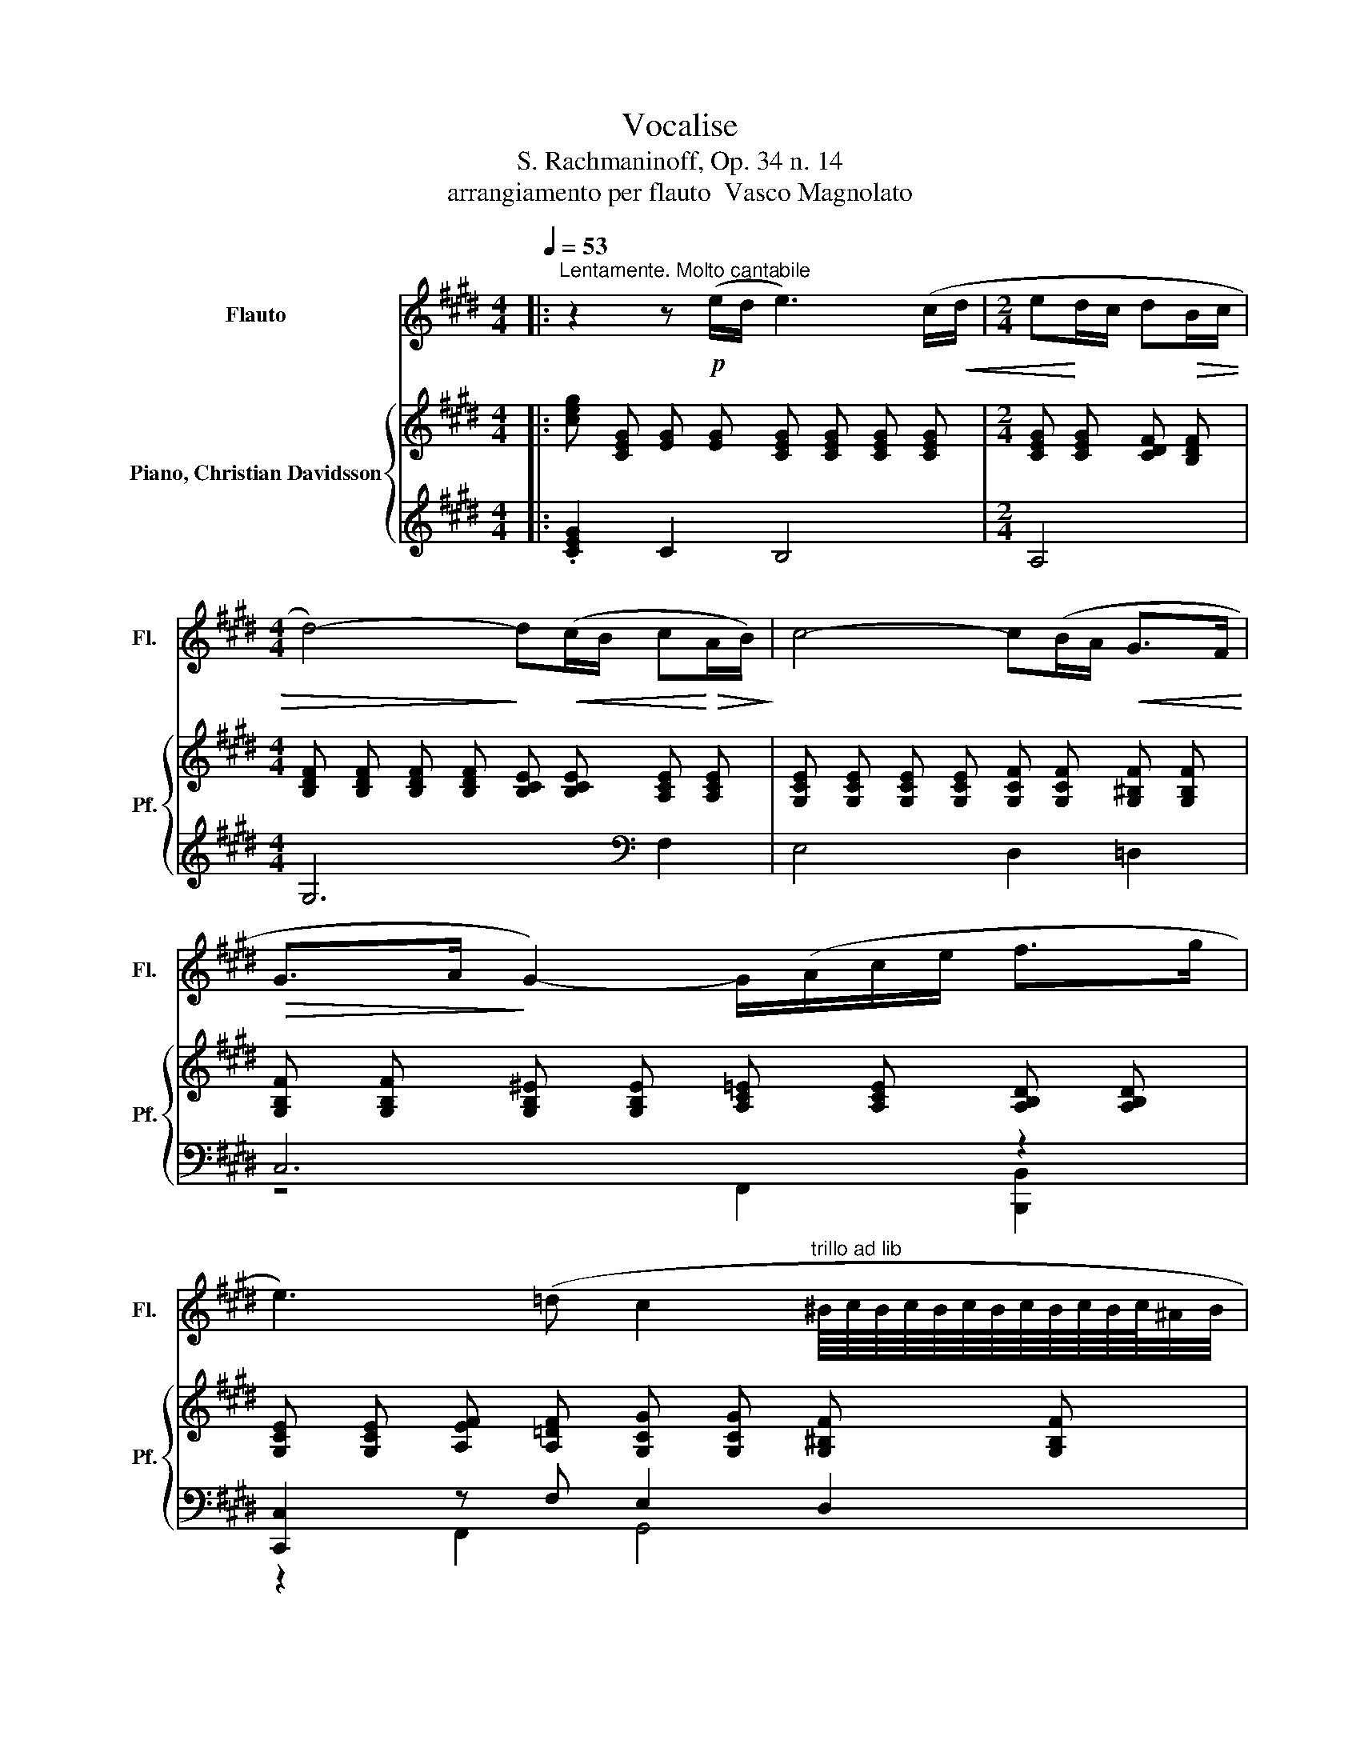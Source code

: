 X:1
T:Vocalise
T:S. Rachmaninoff, Op. 34 n. 14
T:arrangiamento per flauto  Vasco Magnolato
%%score 1 { ( 2 5 ) | ( 3 4 6 ) }
L:1/8
Q:1/4=53
M:4/4
K:E
V:1 treble nm="Flauto" snm="Fl."
V:2 treble nm="Piano, Christian Davidsson" snm="Pf."
V:5 treble 
V:3 treble 
V:4 treble 
V:6 treble 
V:1
|:"^Lentamente. Molto cantabile" z2 z!p! (e/d/ e3) (c/!<(!d/ |[M:2/4] e!<)!d/c/ d!>(!B/c/ | %2
[M:4/4] d4-)!>)! d!<(!(c/B/ c!<)!!>(!A/B/)!>)! | c4- c(B/A/!<(! G>F!<)! | %4
!>(! G>A!>)! G2-) G/(A/c/e/ f>g | %5
 e3) (=d c2"^trillo ad lib" ^B/8c/8B/8c/8B/8c/8B/8c/8B/8c/8B/8c/8^A/4B/4 | %6
 c4)[Q:1/4=56] z"^Poco più animato"!mf!!<(! c2 B!<)![Q:1/4=54] |[Q:1/4=57] ^A4- A!<(!(ABc!<)! | %8
 c!>(!B/c/ d2-)!>)! d(G/^A/ Bc/d/ | ^e4-) e!<(!(^^cde!<)! | %10
!f! ^e!<(!d/e/!<)! !tenuto!f2-) f!>(!(edc!>)! |!mf! d3) (c/^B/ c3) (G/^A/ | %12
 ^Bc/d/!f! =e2-) e(dc=B | B^A/B/!mf! c2-) c(B/A/ BF/G/ |!<(! ^AB/c/!<)!!f! =d2-) d(cB=A | %15
 G4[Q:1/4=54] ^^F3) (c[Q:1/4=56] |[M:2/4][Q:1/4=53] d>c B/c/^A |[M:4/4] G8) | %18
 z2 z!p! (e/d/ e3) (c/!<(!d/ |[M:2/4] e!<)!d/c/ d!>(!B/c/ | %20
[M:4/4] d4-)!>)! d!<(!(c/B/ c!<)!!>(!A/B/)!>)! | c4- c(B/A/!<(! G>F!<)! | %22
!>(! G>A!>)! G2-) G/(A/c/e/ f>g | %23
 e3) (=d c2"^trillo ad lib" ^B/8c/8B/8c/8B/8c/8B/8c/8B/8c/8B/8c/8^A/4B/4 | %24
 c4)[Q:1/4=56] z"^Poco più animato"!mf!!<(! c2 B!<)![Q:1/4=54] |[Q:1/4=57] ^A4- A!<(!(ABc!<)! | %26
 c!>(!B/c/ d2-)!>)! d(G/^A/ Bc/d/ | ^e4-) e!<(!(^^cde!<)! | %28
!f! ^e!<(!d/e/!<)! !tenuto!f2-) f!>(!(edc!>)! |!mf! d3) (c/^B/ c3) (G/^A/ | %30
 ^Bc/d/!f! =e2-) e(dc=B | B^A/B/!mf! c2-) c(B/A/ BF/G/ |!<(! ^AB/c/!<)!!f! =d2-) d(cB=A | %33
 G4[Q:1/4=54] ^^F3) (c[Q:1/4=56] |[M:2/4][Q:1/4=53] d>c B/c/^A | %35
[M:4/4] G4)[Q:1/4=57] z!mf!"^Poco più mosso" (d2 c[Q:1/4=54][Q:1/4=58] | %36
[Q:1/4=60]!<(! ^B2!<)!!>(! d2-!>)! d"^cresc." (d2) c | ^B2 d2-) d!f!(edc | %38
 Bc[Q:1/4=58]dB[Q:1/4=56] G2-)[Q:1/4=54] G/(^A/^B/f/ | %39
[Q:1/4=53]!p! e4)[Q:1/4=57] z!mf!"^a tempo" (e2!<(! d!<)![Q:1/4=54][Q:1/4=58] | %40
[Q:1/4=60]!>(! c2 e2-)!>)! e"^cresc."(e!<(! dc/B/!<)! | c2!<(! e2-) e!<)!!f!(fed | %42
 cd!>(!ec A2-)!>)!!<(! A/(B/c/e/!<)! |!>(! f4 G3)!>)!!<(! (f |!ff! g6!<)! f2 | %45
 ^ed/e/!>(! f2-)!>)! f"^dim."(=edc | ^B=B/^B/[Q:1/4=58] c2-)[Q:1/4=57] c (=B2 A | %47
[M:2/4][Q:1/4=53]!p! G>F E/F/D |[M:4/4] C4)[Q:1/4=57] z!mf! d2 c[Q:1/4=54][Q:1/4=58] | %49
[Q:1/4=60]!<(! ^B2!<)!!>(! d2-!>)! d"^cresc." (d2 c | ^B2 d2-) d!f!(edc | %51
 Bc[Q:1/4=58]dB[Q:1/4=56] G2-)[Q:1/4=54] G/(^A/^B/f/ | %52
[Q:1/4=53]!p! e4)[Q:1/4=57] z!mf!"^a tempo" (e2!<(! d!<)![Q:1/4=54][Q:1/4=58] | %53
[Q:1/4=60]!>(! c2 e2-)!>)! e"^cresc."(e!<(! dc/B/!<)! | c2!<(! e2-) e!<)!!f!(fed | %55
 cd!>(!ec A2-)!>)!!<(! A/(B/c/e/!<)! |!>(! f4 G3)!>)!!<(! (f |!ff! g6!<)! f2 | %58
 ^ed/e/!>(! f2-)!>)! f"^dim."(=edc | ^B=B/^B/[Q:1/4=58] c2-)[Q:1/4=57] c (=B2 A | %60
[M:2/4][Q:1/4=53]!p! G>F E/F/D |[M:4/4] C4)[Q:1/4=56] z2!p! (EF[Q:1/4=54] | %62
[M:2/4][Q:1/4=57] GF/G/ AG/A/ |[M:4/4] B3) (A/B/ c2 d2 | e3) (f"^cresc." g4-) | %65
 g"^rit."(a[Q:1/4=52]bc'[Q:1/4=46] ag[Q:1/4=41] fe/f/ | %66
[Q:1/4=53]"^a tempo" g3) (f e2"^trillo ad lib." d/8e/8d/8e/8d/8e/8d/8e/8d/8e/8d/8e/8c/4d/4 | %67
"^tenuto ad lib." c8-) |[M:2/4] c4- |[M:4/4] c8[Q:1/4=46][Q:1/4=41][Q:1/4=37] |] %70
V:2
|: [ceg] [CEG] [EG] [EG] [CEG] [CEG] [CEG] [CEG] |[M:2/4] [CEG] [CEG] [CDF] [B,DF] | %2
[M:4/4] [B,DF] [B,DF] [B,DF] [B,DF] [B,CE] [B,CE] [A,CE] [A,CE] | %3
 [G,CE] [G,CE] [G,CE] [G,CE] [G,CF] [G,CF] [G,^B,F] [G,B,F] | %4
 [G,B,F] [G,B,F] [G,B,^E] [G,B,E] [A,C=E] [A,CE] [A,B,D] [A,B,D] | %5
 [G,CE] [G,CE] [A,EF] [A,=DF] [G,CG] [G,CG] [G,^B,F] [G,B,F] | %6
 [G,CE] [G,CE] .[EG]2 [CEG] [CEG] .[CEG]2 | z [CEG] [CEG] ^A/ G/ [^A,EA] G/ =G/ [A,D^G] =G/ F/ | %8
 =G- [^A,B,DG] ^G- [B,DG-] [B,DG-] [B,DG-] [B,DG] [B,D] | %9
 [B,^E] [B,E] [B,E] G/ F/ [B,EG] F/ E/ [B,F] [CE]/ [^DF]/ | %10
 G- [^A,^EG] [A,DF] [DF] [DF] [DF] [DF] [C=E] | z[K:bass] [CD] .[CD]2 z [CD] .[CD]2 | z2 z C =B,4 | %13
 [B,C] [B,C] [B,C] [B,C] [B,C] [B,C] [B,C] [^A,C] | [^A,C] [A,C] [F,B,] B, z [F,B,] [F,B,] [F,B,] | %15
 z4 .^A,2 z [F,C][K:treble] |[M:2/4] [F,^B,F] [A,E]/ [^A,=G]/ ^G/ ^A/ [CD=G] | %17
[M:4/4] [B,DG]3 [eg]/ [df]/ [=Beg] [df]/ [ce]/ [=Af]/- [A-cf]/ [A^B-]/ [B^df]/ | %18
 [ceg] [CEG] [EG] [EG] [CEG] [CEG] [CEG] [CEG] |[M:2/4] [CEG] [CEG] [CDF] [B,DF] | %20
[M:4/4] [B,DF] [B,DF] [B,DF] [B,DF] [B,CE] [B,CE] [A,CE] [A,CE] | %21
 [G,CE] [G,CE] [G,CE] [G,CE] [G,CF] [G,CF] [G,^B,F] [G,B,F] | %22
 [G,B,F] [G,B,F] [G,B,^E] [G,B,E] [A,C=E] [A,CE] [A,B,D] [A,B,D] | %23
 [G,CE] [G,CE] [A,EF] [A,=DF] [G,CG] [G,CG] [G,^B,F] [G,B,F] | %24
 [G,CE] [G,CE] .[EG]2 [CEG] [CEG] .[CEG]2 | z [CEG] [CEG] ^A/ G/ [^A,EA] G/ =G/ [A,D^G] =G/ F/ | %26
 =G- [^A,B,DG] ^G- [B,DG-] [B,DG-] [B,DG-] [B,DG] [B,D] | %27
 [B,^E] [B,E] [B,E] G/ F/ [B,EG] F/ E/ [B,F] [CE]/ [^DF]/ | %28
 G- [^A,^EG] [A,DF] [DF] [DF] [DF] [DF] [C=E] | z[K:bass] [CD] .[CD]2 z [CD] .[CD]2 | z2 z C =B,4 | %31
 [B,C] [B,C] [B,C] [B,C] [B,C] [B,C] [B,C] [^A,C] | [^A,C] [A,C] [F,B,] B, z [F,B,] [F,B,] [F,B,] | %33
 z4 .^A,2 z [F,C][K:treble] |[M:2/4] [F,^B,F] [A,E]/ [^A,=G]/ ^G/ ^A/ [CD=G] | %35
[M:4/4] G- [B,DG-] [B,DG]2 z [^B,DF] [B,DF] [DF]/ [EG]/ | %36
 A- [^B,DFA-] [B,DFA] [FA]/ [EG]/ [B,FA] [EG]/ [DF]/ [B,EG] [DF]/ [EG]/ | %37
 A- [^B,DFA-] [B,DFA] [DF]/ [EG]/ A- [A,CA-] [A,CA] [EG]/ F/ | %38
 G- [A,B,DG-] [A,B,DG] F/ E/ F- [G,B,F-] [G,^B,F] E/ D/ | %39
 E- [G,CE-] [G,CE] c/ B/ [EGc] B/ ^A/ [EGB] =G/ ^G/ | %40
 ^A- [^A,E=GA-] [A,EGA] c/ B/ [E^Gc] B/ A/ [EGB] =G/ ^G/ | .[^A,E=G]2 z [EG] .[E=G]2 z .^G | %42
 z .E[K:bass] =G4 z .A, | C ^B,/ =B,/ ^B, F,/- [F,A,]/ =B,- [F,G,B,] B,/ ^B,/ C/[K:treble] =D/ | %44
 D =D/ C/ D[K:bass] =B,/ ^B,/ [G,B,] [G,B,] [F,A,B,] F,/- [F,A,]/ | %45
 [^E,G,B,] E,/- [E,G,]/ A,2[K:treble] .C2 z E/ D/ | %46
 [^A,B,E] =D/ ^D/ E- [A,CE] [A,CE] D/ E/ [A,CF] E/ F/ |[M:2/4] G- [A,CFG-] [^A,CEG] [^B,DF] | %48
[M:4/4] [EG] [EG] .[EG]2 z [^B,DF] [B,DF] [DF]/ [EG]/ | %49
 A- [^B,DFA-] [B,DFA] [FA]/ [EG]/ [B,FA] [EG]/ [DF]/ [B,EG] [DF]/ [EG]/ | %50
 A- [^B,DFA-] [B,DFA] [DF]/ [EG]/ A- [A,CA-] [A,CA] [EG]/ F/ | %51
 G- [A,B,DG-] [A,B,DG] F/ E/ F- [G,B,F-] [G,^B,F] E/ D/ | %52
 E- [G,CE-] [G,CE] c/ B/ [EGc] B/ ^A/ [EGB] =G/ ^G/ | %53
 ^A- [^A,E=GA-] [A,EGA] c/ B/ [E^Gc] B/ A/ [EGB] =G/ ^G/ | .[^A,E=G]2 z [EG] .[E=G]2 z .^G | %55
 z .E[K:bass] =G4 z .A, | C ^B,/ =B,/ ^B, F,/- [F,A,]/ =B,- [F,G,B,] B,/ ^B,/ C/[K:treble] =D/ | %57
 D =D/ C/ D[K:bass] =B,/ ^B,/ [G,B,] [G,B,] [F,A,B,] F,/- [F,A,]/ | %58
 [^E,G,B,] E,/- [E,G,]/ A,2[K:treble] .C2 z E/ D/ | %59
 [^A,B,E] =D/ ^D/ E- [A,CE] [A,CE] D/ E/ [A,CF] E/ F/ |[M:2/4] G- [A,CFG-] [^A,CEG] [^B,DF] | %61
[M:4/4] [CEG]2 z e/ d/ e- [EGe-] [EGe] c/ d/ |[M:2/4] [CEGe] d/ c/ [CDFd] B/ c/ | %63
[M:4/4] d- [B,DFd-] [B,DFd] [B,DF] [A,CEd] c/ B/ [A,CDc] A/ B/ | %64
 c- [G,CEc-] [G,CEc] [G,CE] [G,CFc] B/ A/[K:bass] .[F,^B,G]3/2[K:treble] F/ | %65
 .[G,B,FG]3/2 A/ G- [B,CEG] G/ A/ c/ e/ [Af] [Ag] | .[Gc]2 z2 c2 z2 | c3 .[Ac] z .[GB] .=G .A | %68
[M:2/4] .[FA]2 z2 |[M:4/4] c8 |] %70
V:3
|: .[CEG]2 C2 B,4 |[M:2/4] A,4 |[M:4/4] G,6[K:bass] F,2 | E,4 D,2 =D,2 | C,6 z2 | %5
 [C,,C,]2 z F, E,2 D,2 | C,3 C/ B,/ C B,/ ^A,/ B, =G,/ ^G,/ | [C,,C,]4 C,2 D, E, | %8
 [G,,D,]3 G,/ F,/ [G,,G,] F,/ ^E,/ F, E,/ D,/ | =D,4- D, ^D,2 ^E,/ D,/ | =D,2 ^D, ^A,/ =A,/ ^A,4 | %11
 ^A,2 [F,,,F,,]4 [^E,,,^E,,]2 | [E,,,E,,]3 G,,/ ^A,,/ [E,,B,,]3 F,, | z4 A,4 | %14
 [=D,,,=D,,F,]3 F,/ G,/ [D,,A,,A,]4 | =D,,2 C,,2 C, B,, ^A,, =A,, | %16
[M:2/4] G,, [C,E,] [=D,^E,] ^D, |[M:4/4] z2 z[K:treble] .G z .F F .E | .[CEG]2 C2[K:bass] B,4 | %19
[M:2/4] A,4 |[M:4/4] G,6 F,2 | E,4 D,2 =D,2 | C,6 z2 | [C,,C,]2 z F, E,2 D,2 | %24
 C,3 C/ B,/ C B,/ ^A,/ B, =G,/ ^G,/ | C,6 D, E, | [G,,D,]3 G,/ F,/ [G,,G,] F,/ ^E,/ F, E,/ D,/ | %27
 =D,4- D, ^D,2 ^E,/ D,/ | =D,2 ^D, ^A,/ =A,/ ^A,4 | ^A,2 [F,,,F,,]4 [^E,,,^E,,]2 | %30
 [E,,,E,,]3 G,,/ ^A,,/ [E,,B,,]3 F,, | z4 A,4 | [=D,,,=D,,F,]3 F,/ G,/ [D,,A,,A,]4 | %33
 =D,,2 C,,2 C, B,, ^A,, =A,, |[M:2/4] G,, [C,E,] [=D,^E,] ^D, |[M:4/4] G,3 F,/ G,/ A,4 | %36
 z4[K:treble] z .e z .d | .f4 z4 | [B,,,B,,]4 D,2 E, F, | [C,,E,]3 C/ B,/ C B,/ ^A,/ B, =G,/ ^G,/ | %40
 z2 C,, C/ B,/ C B,/ ^A,/ B, =G,/ ^G,/ | z2 z A,/ ^G,/ z2 z G,/ =G,/ | %42
 G, E,/ F,/ B,,2 A,,3 A,,/ B,,/ | .C,2 z2 =B,,2 z2 | %44
 D, =D,/ C,/ D, B,,/ ^B,,/ [^E,,C,]2 B,,- [=D,,B,,] | %45
 [C,,C,]2 [C,F,] [C,F,] z [F,A,] [D,F,A,] [E,A,C] | G, F, E,4 D, =D,/ ^D,/ |[M:2/4] E, F, =G, ^G, | %48
[M:4/4] [C,G,]3 F,/ G,/ A,4 | z4[K:treble] z .e z .d | .f4 z4 | [B,,,B,,]4 D,2 E, F, | %52
 [C,,E,]3 C/ B,/ C B,/ ^A,/ B, =G,/ ^G,/ | z2 C,, C/ B,/ C B,/ ^A,/ B, =G,/ ^G,/ | %54
 z2 z A,/ ^G,/ z2 z G,/ =G,/ | G, E,/ F,/ B,,2 A,,3 A,,/ B,,/ | .C,2 z2 =B,,2 z2 | %57
 D, =D,/ C,/ D, B,,/ ^B,,/ [^E,,C,]2 B,,- [=D,,B,,] | %58
 [C,,C,]2 [C,F,] [C,F,] z [F,A,] [D,F,A,] [E,A,C] | G, F, E,4 D, =D,/ ^D,/ |[M:2/4] E, F, =G, ^G, | %61
[M:4/4] [C,G,][K:treble] [CE] [CE] [CE] C C C C |[M:2/4][K:bass] A,4 |[M:4/4] G,6 F,2 | %64
 E,4 D,2 =D,2 | C,4 z [A,CE] [A,D] [A,C]/ D/ | [C,G,E]2 F, E,/ F,/ z2[K:treble] [DF] [DF] | %67
 A,/ G,/ A,/ B,/ C/ =D/ C/[K:bass] B,/ [A,C] B,/ A,/ B,/- [^G,B,]/ C/- [G,C]/ |[M:2/4] C4 | %69
[M:4/4] .C,3/2 G,/ C6 |] %70
V:4
|: x8 |[M:2/4] x4 |[M:4/4] x6[K:bass] x2 | x8 | z4 F,,2 [B,,,B,,]2 | z2 F,,2 G,,4 | C,,6 z2 | x8 | %8
 x8 | G,,8 | F,,4 z4 | x8 | x8 | [G,,B,,E,] [F,,F,] G, A,/ G,/ z2 z F,/ ^E,/ | x8 | x8 | %16
[M:2/4] x4 | %17
[M:4/4] G, G, G,[K:treble] G,/- [G,F]/ [G,EG] G,/- [G,-E]/ [G,=D]/ ^D/ [G,G]/- [G,DG]/ | %18
 x4[K:bass] x4 |[M:2/4] x4 |[M:4/4] x8 | x8 | z4 F,,2 [B,,,B,,]2 | z2 F,,2 G,,4 | C,,6 z2 | %25
 C,,4 z4 | x8 | G,,8 | F,,4 z4 | x8 | x8 | [G,,B,,E,] [F,,F,] G, A,/ G,/ z2 z F,/ ^E,/ | x8 | x8 | %34
[M:2/4] x4 |[M:4/4] x8 | E,[K:treble] [EB]2 f/ e/ f f/- [df]/ [ef] f/- [ef]/ | z G, [EB]2 [DA]4 | %38
 z4 G,,4 | x8 | [C,=G,]4 z4 | [C,=G,]4 [C,A,]4 | C,2 z2 z4 | %43
 =D,,- [D,,-^B,,]/ [D,,-=B,,]/ [D,,^B,,] G,,/ A,,/ ^D,,2- [D,,-=B,,]/ [D,,^B,,]/ C,/ =D,/ | %44
 E,,4 z2 .D,,2 | z2 [F,,,F,,]2 C,2 z2 | F,,6 z2 |[M:2/4] G,,4 |[M:4/4] x8 | %49
 E,[K:treble] [EB]2 f/ e/ f f/- [df]/ [ef] f/- [ef]/ | z G, [EB]2 [DA]4 | z4 G,,4 | x8 | %53
 [C,=G,]4 z4 | [C,=G,]4 [C,A,]4 | C,2 z2 z4 | %56
 =D,,- [D,,-^B,,]/ [D,,-=B,,]/ [D,,^B,,] G,,/ A,,/ ^D,,2- [D,,-=B,,]/ [D,,^B,,]/ C,/ =D,/ | %57
 E,,4 z2 .D,,2 | z2 [F,,,F,,]2 C,2 z2 | F,,6 z2 |[M:2/4] G,,4 |[M:4/4] z4[K:treble] B,4 | %62
[M:2/4][K:bass] x4 |[M:4/4] x8 | x8 | z4 [F,,C,]2 B,,2 | z4 G,4[K:treble] | %67
 z4[K:bass] z2 .=G, .A, |[M:2/4] F,/ D,/ E,/ F,/ G,/ A,/ G, |[M:4/4] x8 |] %70
V:5
|: x8 |[M:2/4] x4 |[M:4/4] x8 | x8 | x8 | x8 | x8 | ^A,3 [A,E] z [A,E] z [A,C] | %8
 .[^A,B,D]2 .[B,D]2 z4 | z2 z [B,^E] z B, z [B,=D] | .[^A,^E]2 z2 z4 | %11
 [CD][K:bass] A,/ G,/ A,- [A,CD] [A,CD] G,/ =G,/ ^G,- [G,CD] | %12
 [G,^B,D] [G,B,D] [G,C] G,/ ^A,/ z [G,C] [G,C] [G,C] | x8 | x8 | %15
 [^E,G,B,] [E,G,B,] [=E,G,B,] [E,G,B,] [E,F,]- [E,-F,-B,] [E,F,C] D/[K:treble] E/ | %16
[M:2/4] z2 .[=B,^E]2 |[M:4/4] z2 z ^B z ^A .=d .e | x8 |[M:2/4] x4 |[M:4/4] x8 | x8 | x8 | x8 | %24
 x8 | ^A,3 [A,E] z [A,E] z [A,C] | .[^A,B,D]2 .[B,D]2 z4 | z2 z [B,^E] z B, z [B,=D] | %28
 .[^A,^E]2 z2 z4 | [CD][K:bass] A,/ G,/ A,- [A,CD] [A,CD] G,/ =G,/ ^G,- [G,CD] | %30
 [G,^B,D] [G,B,D] [G,C] G,/ ^A,/ z [G,C] [G,C] [G,C] | x8 | x8 | %33
 [^E,G,B,] [E,G,B,] [=E,G,B,] [E,G,B,] [E,F,]- [E,-F,-B,] [E,F,C] D/[K:treble] E/ | %34
[M:2/4] z2 .[=B,^E]2 |[M:4/4] .[B,D]2 z2 z2 z ^B, | .[^B,DF]2 z B, z B, z B, | %37
 .[^B,DF]2 z B, .[A,C]2 z [A,C] | .[A,B,D]2 z [A,B,] .[G,B,]2 z [G,^B,] | %39
 .[G,C]2 z [EG] z [EG] z [CE] | .[^A,E=G]2 z [E^G] z [EG] z [CE] | %41
 ^A- [^A,E=GA-] [A,EGA] =A/ ^G/ A- [=A,E=GA-] [A,EGA] [CE]/- [CE=G]/ | %42
 [CEG] C/- [CF]/[K:bass] [=G,CE] [G,CE] [G,CE] [G,CE] [G,CE=G] G,/- [G,B,]/ | %43
 [F,A,]3 .G, .[F,G,]2 [F,G,] [F,G,][K:treble] | [G,^B,]3[K:bass] G, z2 z .G, | %45
 z .A, z2[K:treble] z4 | z [^A,B,] .[A,C]2 z [A,C] z [A,B,] |[M:2/4] .[G,C]2 z2 | %48
[M:4/4] z4 z2 z ^B, | .[^B,DF]2 z B, z B, z B, | .[^B,DF]2 z B, .[A,C]2 z [A,C] | %51
 .[A,B,D]2 z [A,B,] .[G,B,]2 z [G,^B,] | .[G,C]2 z [EG] z [EG] z [CE] | %53
 .[^A,E=G]2 z [E^G] z [EG] z [CE] | %54
 ^A- [^A,E=GA-] [A,EGA] =A/ ^G/ A- [=A,E=GA-] [A,EGA] [CE]/- [CE=G]/ | %55
 [CEG] C/- [CF]/[K:bass] [=G,CE] [G,CE] [G,CE] [G,CE] [G,CE=G] G,/- [G,B,]/ | %56
 [F,A,]3 .G, .[F,G,]2 [F,G,] [F,G,][K:treble] | [G,^B,]3[K:bass] G, z2 z .G, | %58
 z .A, z2[K:treble] z4 | z [^A,B,] .[A,C]2 z [A,C] z [A,B,] |[M:2/4] .[G,C]2 z2 | %61
[M:4/4] z2 z G .[EG]2 z [EG] |[M:2/4] z [CEG] z [B,DF] |[M:4/4] .[B,DF]2 z2 z [A,CE] z [A,CD] | %64
 .[G,CE]2 z2 z [G,CF][K:bass] z [F,^B,][K:treble] | z [G,B,F] .[B,CE]2 .[A,CE]2 z2 | %66
 e- [Gce-] [FAe] [FA=d] [EG] [EG] ^B2 | %67
 [CE] [DF] [EG] ^E/- [EGB]/ [=EAc] D/- [DFA]/ [EB]/- [EFB]/ ^E/- [E^GB]/ | %68
[M:2/4] c- [FAc-] [EGc] [DF] |[M:4/4] [CE] [EG] [EG] [EG] [EG] [EG]2 [EG] |] %70
V:6
|: x8 |[M:2/4] x4 |[M:4/4] x6[K:bass] x2 | x8 | x8 | x8 | x8 | x8 | x8 | x8 | x8 | x8 | x8 | %13
 z2 [E,,,E,,]4 [D,,,D,,]2 | x8 | x8 |[M:2/4] x4 |[M:4/4] x3[K:treble] x5 | x4[K:bass] x4 | %19
[M:2/4] x4 |[M:4/4] x8 | x8 | x8 | x8 | x8 | x8 | x8 | x8 | x8 | x8 | x8 | %31
 z2 [E,,,E,,]4 [D,,,D,,]2 | x8 | x8 |[M:2/4] x4 |[M:4/4] x8 | x[K:treble] x7 | x8 | x8 | x8 | x8 | %41
 z2 C,,2 z2 C,,2 | x8 | x8 | x8 | x8 | x8 |[M:2/4] x4 |[M:4/4] x8 | x[K:treble] x7 | x8 | x8 | x8 | %53
 x8 | z2 C,,2 z2 C,,2 | x8 | x8 | x8 | x8 | x8 |[M:2/4] x4 |[M:4/4] x[K:treble] x7 | %62
[M:2/4][K:bass] x4 |[M:4/4] x8 | x8 | x8 | x6[K:treble] x2 | x7/2[K:bass] x9/2 |[M:2/4] x4 | %69
[M:4/4] x8 |] %70

